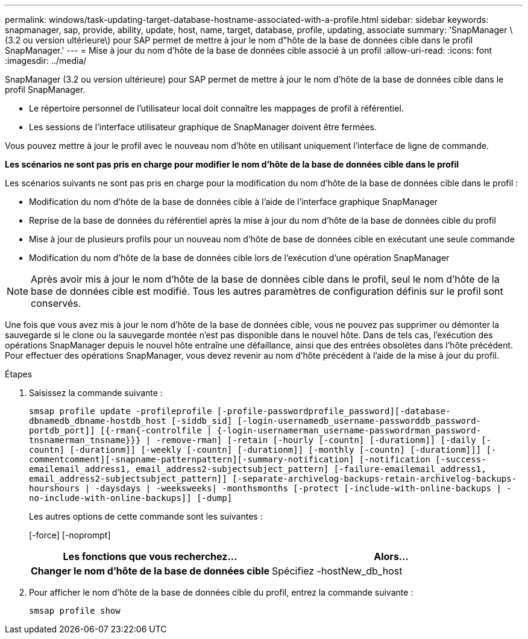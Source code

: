 ---
permalink: windows/task-updating-target-database-hostname-associated-with-a-profile.html 
sidebar: sidebar 
keywords: snapmanager, sap, provide, ability, update, host, name, target, database, profile, updating, associate 
summary: 'SnapManager \(3.2 ou version ultérieure\) pour SAP permet de mettre à jour le nom d"hôte de la base de données cible dans le profil SnapManager.' 
---
= Mise à jour du nom d'hôte de la base de données cible associé à un profil
:allow-uri-read: 
:icons: font
:imagesdir: ../media/


[role="lead"]
SnapManager (3.2 ou version ultérieure) pour SAP permet de mettre à jour le nom d'hôte de la base de données cible dans le profil SnapManager.

* Le répertoire personnel de l'utilisateur local doit connaître les mappages de profil à référentiel.
* Les sessions de l'interface utilisateur graphique de SnapManager doivent être fermées.


Vous pouvez mettre à jour le profil avec le nouveau nom d'hôte en utilisant uniquement l'interface de ligne de commande.

*Les scénarios ne sont pas pris en charge pour modifier le nom d'hôte de la base de données cible dans le profil*

Les scénarios suivants ne sont pas pris en charge pour la modification du nom d'hôte de la base de données cible dans le profil :

* Modification du nom d'hôte de la base de données cible à l'aide de l'interface graphique SnapManager
* Reprise de la base de données du référentiel après la mise à jour du nom d'hôte de la base de données cible du profil
* Mise à jour de plusieurs profils pour un nouveau nom d'hôte de base de données cible en exécutant une seule commande
* Modification du nom d'hôte de la base de données cible lors de l'exécution d'une opération SnapManager



NOTE: Après avoir mis à jour le nom d'hôte de la base de données cible dans le profil, seul le nom d'hôte de la base de données cible est modifié. Tous les autres paramètres de configuration définis sur le profil sont conservés.

Une fois que vous avez mis à jour le nom d'hôte de la base de données cible, vous ne pouvez pas supprimer ou démonter la sauvegarde si le clone ou la sauvegarde montée n'est pas disponible dans le nouvel hôte. Dans de tels cas, l'exécution des opérations SnapManager depuis le nouvel hôte entraîne une défaillance, ainsi que des entrées obsolètes dans l'hôte précédent. Pour effectuer des opérations SnapManager, vous devez revenir au nom d'hôte précédent à l'aide de la mise à jour du profil.

.Étapes
. Saisissez la commande suivante :
+
`smsap profile update -profileprofile [-profile-passwordprofile_password][-database-dbnamedb_dbname-hostdb_host [-siddb_sid] [-login-usernamedb_username-passworddb_password-portdb_port]] [{-rman{-controlfile | {-login-usernamerman_username-passwordrman_password-tnsnamerman_tnsname}}} | -remove-rman] [-retain [-hourly [-countn] [-durationm]] [-daily [-countn] [-durationm]] [-weekly [-countn] [-durationm]] [-monthly [-countn] [-durationm]]] [-commentcomment][-snapname-patternpattern][-summary-notification] [-notification [-success-emailemail_address1, email_address2-subjectsubject_pattern] [-failure-emailemail_address1, email_address2-subjectsubject_pattern]] [-separate-archivelog-backups-retain-archivelog-backups-hourshours | -daysdays | -weeksweeks| -monthsmonths [-protect [-include-with-online-backups | -no-include-with-online-backups]] [-dump]`

+
Les autres options de cette commande sont les suivantes :

+
[-force] [-noprompt]

+
|===
| Les fonctions que vous recherchez... | Alors... 


 a| 
*Changer le nom d'hôte de la base de données cible*
 a| 
Spécifiez -hostNew_db_host

|===
. Pour afficher le nom d'hôte de la base de données cible du profil, entrez la commande suivante :
+
`smsap profile show`


